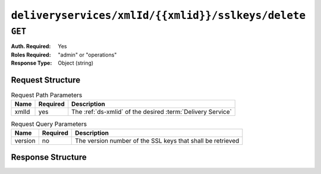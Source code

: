 ..
..
.. Licensed under the Apache License, Version 2.0 (the "License");
.. you may not use this file except in compliance with the License.
.. You may obtain a copy of the License at
..
..     http://www.apache.org/licenses/LICENSE-2.0
..
.. Unless required by applicable law or agreed to in writing, software
.. distributed under the License is distributed on an "AS IS" BASIS,
.. WITHOUT WARRANTIES OR CONDITIONS OF ANY KIND, either express or implied.
.. See the License for the specific language governing permissions and
.. limitations under the License.
..

.. _to-api-v1-deliveryservices-xmlid-xmlid-sslkeys-delete:

***************************************************
``deliveryservices/xmlId/{{xmlid}}/sslkeys/delete``
***************************************************

``GET``
=======
:Auth. Required: Yes
:Roles Required: "admin" or "operations"
:Response Type:  Object (string)

Request Structure
-----------------
.. table:: Request Path Parameters

	+-------+----------+-------------------------------------------------------------+
	| Name  | Required | Description                                                 |
	+=======+==========+=============================================================+
	| xmlId | yes      | The :ref:`ds-xmlid` of the desired :term:`Delivery Service` |
	+-------+----------+-------------------------------------------------------------+

.. table:: Request Query Parameters

	+---------+----------+------------------------------------------------------------+
	|   Name  | Required |          Description                                       |
	+=========+==========+============================================================+
	| version | no       | The version number of the SSL keys that shall be retrieved |
	+---------+----------+------------------------------------------------------------+

Response Structure
------------------
.. code-block:: json
	:caption: Response Example

	{ "response": "Successfully deleted ssl keys for <xml_id>" }
